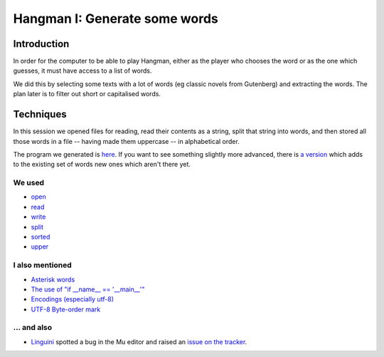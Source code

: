 Hangman I: Generate some words
==============================

Introduction
------------

In order for the computer to be able to play Hangman, either
as the player who chooses the word or as the one which guesses,
it must have access to a list of words.

We did this by selecting some texts with a lot of words (eg classic
novels from Gutenberg) and extracting the words. The plan later is
to filter out short or capitalised words.

Techniques
----------

In this session we opened files for reading, read their contents
as a string, split that string into words, and then stored all those
words in a file -- having made them uppercase -- in alphabetical order.

The program we generated is `here <https://github.com/KelstonClub/kelston_mu_code/blob/master/20181201/generate-words0.py>`_.
If you want to see something slightly more advanced, there is `a version <https://github.com/KelstonClub/kelston_mu_code/blob/master/20181201/generate-words2.py>`_
which adds to the existing set of words new ones which aren't there yet.

We used
~~~~~~~

* `open <https://docs.python.org/3.6/library/functions.html?highlight=open#open>`_
* `read <https://docs.python.org/3.6/library/io.html#io.TextIOBase.read>`_
* `write <https://docs.python.org/3.6/library/io.html#io.TextIOBase.write>`_
* `split <https://docs.python.org/3.6/library/stdtypes.html?highlight=split#str.split>`_
* `sorted <https://docs.python.org/3.6/library/functions.html?highlight=sorted#sorted>`_
* `upper <https://docs.python.org/3.6/library/stdtypes.html?highlight=upper#str.upper>`_

I also mentioned
~~~~~~~~~~~~~~~~

* `Asterisk words <https://en.wikipedia.org/wiki/Asterisk#Linguistics>`_
* `The use of "if __name__ == '__main__'" <https://docs.python.org/3.6/library/__main__.html>`_
* `Encodings (especially utf-8) <https://unicodebook.readthedocs.io/definitions.html>`_
* `UTF-8 Byte-order mark <https://en.wikipedia.org/wiki/Byte_order_mark>`_

... and also
~~~~~~~~~~~~

* `Linguini <https://github.com/Linguini2004>`_ spotted a bug in the Mu editor and raised 
  an `issue on the tracker <https://github.com/mu-editor/mu/issues/715>`_.
